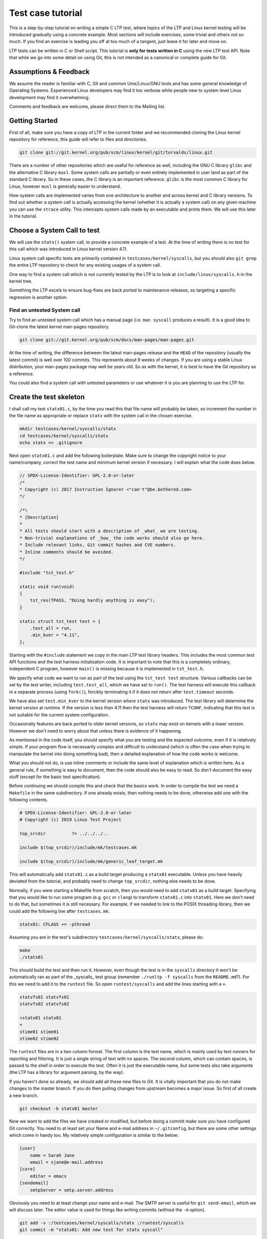 .. SPDX-License-Identifier: GPL-2.0-or-later

Test case tutorial
==================

This is a step-by-step tutorial on writing a simple C LTP test, where topics
of the LTP and Linux kernel testing will be introduced gradually using a
concrete example. Most sections will include exercises, some trivial and
others not so much. If you find an exercise is leading you off at too much of
a tangent, just leave it for later and move on.

LTP tests can be written in C or Shell script. This tutorial is **only for tests
written in C** using the new LTP test API. Note that while we go into some
detail on using Git, this is not intended as a canonical or complete guide
for Git.

Assumptions & Feedback
----------------------

We assume the reader is familiar with C, Git and common Unix/Linux/GNU tools
and has some general knowledge of Operating Systems. Experienced Linux
developers may find it too verbose while people new to system level Linux
development may find it overwhelming.

Comments and feedback are welcome, please direct them to the Mailing list.

Getting Started
---------------

First of all, make sure you have a copy of LTP in the current folder
and we recommended cloning the Linux kernel repository for reference, this
guide will refer to files and directories.

.. code-block:: bash

    git clone git://git.kernel.org/pub/scm/linux/kernel/git/torvalds/linux.git

There are a number of other repositories which are useful for reference as
well, including the GNU C library ``glibc`` and the alternative C library
``musl``. Some system calls are partially or even entirely implemented in user
land as part of the standard C library. So in these cases, the C library is an
important reference. ``glibc`` is the most common C library for Linux, however
``musl`` is generally easier to understand.

How system calls are implemented varies from one architecture to another and
across kernel and C library versions. To find out whether a system call is
actually accessing the kernel (whether it is actually a system call) on any
given machine you can use the ``strace`` utility. This intercepts system calls
made by an executable and prints them. We will use this later in the tutorial.

Choose a System Call to test
----------------------------

We will use the ``statx()`` system call, to provide a concrete example of a
test. At the time of writing there is no test for this call which was
introduced in Linux kernel version 4.11.

Linux system call specific tests are primarily contained in
``testcases/kernel/syscalls``, but you should also ``git grep`` the entire LTP
repository to check for any existing usages of a system call.

One way to find a system call which is not currently tested by the LTP is to
look at ``include/linux/syscalls.h`` in the kernel tree.

Something the LTP excels to ensure bug-fixes are back ported to
maintenance releases, so targeting a specific regression is another
option.

Find an untested System call
~~~~~~~~~~~~~~~~~~~~~~~~~~~~~~~~~

Try to find an untested system call which has a manual page (i.e. ``man
syscall`` produces a result). It is a good idea to Git-clone the latest kernel
man-pages repository.

.. code-block:: bash

    git clone git://git.kernel.org/pub/scm/docs/man-pages/man-pages.git

At the time of writing, the difference between the latest man-pages release and
the ``HEAD`` of the repository (usually the latest commit) is well over 100
commits. This represents about 9 weeks of changes. If you are using a stable
Linux distribution, your man-pages package may well be years old. So as with
the kernel, it is best to have the Git repository as a reference.

You could also find a system call with untested parameters or use whatever it
is you are planning to use the LTP for.

Create the test skeleton
------------------------

I shall call my test ``statx01.c``, by the time you read this that file name
will probably be taken, so increment the number in the file name as
appropriate or replace ``statx`` with the system call in the chosen exercise.

.. code-block:: bash

    mkdir testcases/kernel/syscalls/statx
    cd testcases/kernel/syscalls/statx
    echo statx >> .gitignore

Next open ``statx01.c`` and add the following boilerplate. Make sure to change
the copyright notice to your name/company, correct the test name and minimum
kernel version if necessary. I will explain what the code does below.

.. code-block:: c

    // SPDX-License-Identifier: GPL-2.0-or-later
    /*
    * Copyright (c) 2017 Instruction Ignorer <"can't"@be.bothered.com>
    */

    /*\
    * [Description]
    *
    * All tests should start with a description of _what_ we are testing.
    * Non-trivial explanations of _how_ the code works should also go here.
    * Include relevant links, Git commit hashes and CVE numbers.
    * Inline comments should be avoided.
    */

    #include "tst_test.h"

    static void run(void)
    {
        tst_res(TPASS, "Doing hardly anything is easy");
    }

    static struct tst_test test = {
        .test_all = run,
        .min_kver = "4.11",
    };

Starting with the ``#include`` statement we copy in the main LTP test library
headers. This includes the most common test API functions and the test harness
initialisation code. It is important to note that this is a completely
ordinary, independent C program, however ``main()`` is missing because it is
implemented in ``tst_test.h``.

We specify what code we want to run as part of the test using the ``tst_test
test`` structure. Various callbacks can be set by the test writer, including
``test.test_all``, which we have set to ``run()``. The test harness will execute
this callback in a separate process (using ``fork()``), forcibly terminating it
if it does not return after ``test.timeout`` seconds.

We have also set ``test.min_kver`` to the kernel version where ``statx`` was
introduced. The test library will determine the kernel version at runtime. If
the version is less than 4.11 then the test harness will return ``TCONF``,
indicating that this test is not suitable for the current system
configuration.

Occasionally features are back ported to older kernel versions, so ``statx`` may
exist on kernels with a lower version. However we don't need to worry about
that unless there is evidence of it happening.

As mentioned in the code itself, you should specify what you are testing and
the expected outcome, even if it is relatively simple. If your program flow is
necessarily complex and difficult to understand (which is often the case when
trying to manipulate the kernel into doing something bad), then a detailed
explanation of how the code works is welcome.

What you should not do, is use inline comments or include the same level of
explanation which is written here. As a general rule, if something is easy to
document, then the code should also be easy to read. So don't document the easy
stuff (except for the basic test specification).

Before continuing we should compile this and check that the basics work. In
order to compile the test we need a ``Makefile`` in the same subdirectory. If
one already exists, then nothing needs to be done, otherwise add one with the
following contents.

.. code-block:: make

    # SPDX-License-Identifier: GPL-2.0-or-later
    # Copyright (c) 2019 Linux Test Project

    top_srcdir		?= ../../../..

    include $(top_srcdir)/include/mk/testcases.mk

    include $(top_srcdir)/include/mk/generic_leaf_target.mk

This will automatically add ``statx01.c`` as a build target producing a
``statx01`` executable. Unless you have heavily deviated from the tutorial, and
probably need to change ``top_srcdir``, nothing else needs to be done.

Normally, if you were starting a Makefile from scratch, then you would need to
add ``statx01`` as a build target. Specifying that you would like to run some
program (e.g. ``gcc`` or ``clang``) to transform ``statx01.c`` into ``statx01``.
Here we don't need to do that, but sometimes it is still necessary. For example,
if we needed to link to the POSIX threading library, then we could add the
following line after ``testcases.mk``.

.. code-block:: make

    statx01: CFLAGS += -pthread

Assuming you are in the test's subdirectory ``testcases/kernel/syscalls/statx``,
please do:

.. code-block:: bash

    make
    ./statx01

This should build the test and then run it. However, even though the test is
in the ``syscalls`` directory it won't be automatically ran as part of the
_syscalls_ test group (remember ``./runltp -f syscalls`` from the
``README.md``?). For this we need to add it to the ``runtest`` file. So open
``runtest/syscalls`` and add the lines starting with a ``+``.

.. code-block::

    statvfs01 statvfs01
    statvfs02 statvfs02

    +statx01 statx01
    +
    stime01 stime01
    stime02 stime02

The ``runtest`` files are in a two column format. The first column is the test
name, which is mainly used by test runners for reporting and filtering. It is
just a single string of text with no spaces. The second column, which can
contain spaces, is passed to the shell in order to execute the test. Often it
is just the executable name, but some tests also take arguments (the LTP has a
library for argument parsing, by the way).

If you haven't done so already, we should add all these new files to Git. It
is vitally important that you do not make changes to the master branch. If you
do then pulling changes from upstream becomes a major issue. So first of all
create a new branch.

.. code-block:: bash

    git checkout -b statx01 master

Now we want to add the files we have created or modified, but before doing a
commit make sure you have configured Git correctly. You need to at least set
your Name and e-mail address in ``~/.gitconfig``, but there are some other
settings which come in handy too. My relatively simple configuration is similar
to the below:

.. code-block:: ini

    [user]
        name = Sarah Jane
        email = sjane@e-mail.address
    [core]
        editor = emacs
    [sendemail]
        smtpServer = smtp.server.address

Obviously you need to at least change your name and e-mail. The SMTP server is
useful for ``git send-email``, which we will discuss later. The editor value is
used for things like writing commits (without the ``-m`` option).

.. code-block:: bash

    git add -v :/testcases/kernel/syscalls/statx :/runtest/syscalls
    git commit -m "statx01: Add new test for statx syscall"

This should add all the new files in the ``statx`` directory and the ``runtest``
file. It is good practice to commit early and often. Later on we will do a
Git-rebase, which allows us to clean up the commit history. So don't worry
about how presentable your commit log is for now. Also don't hesitate to
create a new branch when doing the exercises or experimenting. This will allow
you to diverge from the tutorial and then easily come back again.

I can't emphasize enough that Git makes things easy through branching and that
things quickly get complicated if you don't do it. However if you do get into
a mess, Git-reflog and Git-reset, will usually get you out of it. If you also
mess that up then it may be possible to cherry pick 'dangling' commits out of
the database into a branch.

Report TCONF instead of TPASS
~~~~~~~~~~~~~~~~~~~~~~~~~~~~~

Maybe the test should report ``TCONF: Not implemented`` instead or perhaps
``TBROK``. Try changing it do so.

Check Git ignores the executable
~~~~~~~~~~~~~~~~~~~~~~~~~~~~~~~~

Is your ``.gitignore`` correct?

Run make check
~~~~~~~~~~~~~~~~~~

Check coding style with ``make check``.

Install the LTP and run the test with runtest
~~~~~~~~~~~~~~~~~~~~~~~~~~~~~~~~~~~~~~~~~~~~~

Run ``statx01`` on its own, also using ``-I0`` amd ``-I10``.

Call the system call
--------------------

At the time of writing ``statx`` has no ``glibc`` wrapper. It is also fairly common
for a distribution's C library version to be older than its kernel or it may use a
cut down C library in comparison to the GNU one. So we must call ``statx()``
using the general ``syscall()`` interface.

The LTP contains a library for dealing with the ``syscall`` interface, which is
located in ``include/lapi``. System call numbers are listed against the relevant
call in the ``*.in`` files (e.g. ``x86_64.in``) which are used to generate
``syscalls.h``, which is the header you should include. On rare occasions you
may find the system call number is missing from the ``*.in`` files and will need
to add it (see ``include/lapi/syscalls/strip_syscall.awk``).

System call numbers vary between architectures, hence there are multiple
``*.in`` files for each architecture. You can find the various values for the
``statx`` system call across a number of ``unistd.h`` files in the Linux kernel.

Note that we don't use the system-call-identifier value available in
``/usr/include/linux/uinstd.h`` because the kernel might be much newer than the
user land development packages.

For ``statx`` we had to add ``statx 332`` to ``include/lapi/syscalls/x86_64.in``,
``statx 383`` to ``include/lapi/syscalls/powerpc.in``, etc.  Now lets look at
the code, which I will explain in more detail further down.

.. code-block:: c

    /*
    * Test statx
    *
    * Check if statx exists and what error code it returns when we give it dodgy
    * data.
    */

    #include <stdint.h>
    #include "tst_test.h"
    #include "lapi/syscalls.h"

    struct statx_timestamp {
        int64_t	       tv_sec;
        uint32_t       tv_nsec;
        int32_t	       __reserved;
    };

    struct statx {
        uint32_t	stx_mask;
        uint32_t	stx_blksize;
        uint64_t	stx_attributes;
        uint32_t	stx_nlink;
        uint32_t	stx_uid;
        uint32_t	stx_gid;
        uint16_t	stx_mode;
        uint16_t	__spare0[1];
        uint64_t	stx_ino;
        uint64_t	stx_size;
        uint64_t	stx_blocks;
        uint64_t	stx_attributes_mask;
        struct statx_timestamp	stx_atime;
        struct statx_timestamp	stx_btime;
        struct statx_timestamp	stx_ctime;
        struct statx_timestamp	stx_mtime;
        uint32_t	stx_rdev_major;
        uint32_t	stx_rdev_minor;
        uint32_t	stx_dev_major;
        uint32_t	stx_dev_minor;
        uint64_t	__spare2[14];
    };

    static int sys_statx(int dirfd, const char *pathname, int flags,
                unsigned int mask, struct statx *statxbuf)
    {
        return tst_syscall(__NR_statx, dirfd, pathname, flags, mask, statxbuf);
    }

    ...

So the top part of the code is now boiler plate for calling ``statx``. It is
common for the kernel to be newer than the user land libraries and headers. So
for new system calls like ``statx``, we copy, with a few modifications, the
relevant definitions into the LTP. This is somewhat like 'vendoring', although
we are usually just copying headers required for interacting with the Kernel's
ABI (Application Binary Interface), rather than internalising actual
functionality.

So from the top we include the ``stdint.h`` library which gives us the standard
``(u)int*_t`` type definitions. We use these in place of the Kernel type
definitions such as ``__u64`` in ``linux/types.h``. We then have a couple of
structure definitions which form part of the ``statx`` API. These were copied
from ``include/uapi/linux/stat.h`` in the Kernel tree.

After that, there is a wrapper function, which saves us from writing
``tst_syscall(__NR_statx, ...``, every time we want to make a call to
``statx``. This also provides a stub for when ``statx`` is eventually integrated
into the LTP library and also implemented by the C library. At that point we
can switch to using the C library implementation if available or fallback to
our own.

The advantage of using the C library implementation is that it will often be
better supported across multiple architectures. It will also mean we are using
the system call in the same way most real programs would. Sometimes there are
advantages to bypassing the C library, but in general it should not be our
first choice.

The final test should do a check during configuration (i.e. when we run
``./configure`` before building) which checks if the ``statx`` system call and
associated structures exists. This requires writing an ``m4`` file for use with
``configure.ac`` which is processed during ``make autotools`` and produces the
configure script.

For the time being though we shall just ignore this. All you need to know for
now is that this is a problem which eventually needs to be dealt with and that
there is a system in place to handle it.

.. code-block:: c

    ...

    static void run(void)
    {
        struct statx statxbuf = { 0 };

        TEST(sys_statx(0, NULL, 0, 0, &statxbuf));

        if (TST_RET == 0)
            tst_res(TFAIL, "statx thinks it can stat NULL");
        else if (TST_ERR == EFAULT)
            tst_res(TPASS, "statx set errno to EFAULT as expected");
        else
            tst_res(TFAIL | TERRNO, "statx set errno to some unexpected value");
    }

    static struct tst_test test = {
        .test_all = run,
        .min_kver = "4.11",
    };

The ``TEST`` macro sets ``TST_RET`` to the return value of ``tst_statx()`` and
``TST_ERR`` to the value of ``errno`` immediately after the functions
return. This is mainly just for convenience, although it potentially could
have other uses.

We check whether the return value indicates success and if it doesn't also
check the value of ``errno``. The last call to ``tst_res`` includes ``TERRNO``,
which will print the current error number and associated description in
addition to the message we have provided. Note that it uses the current value
of ``errno`` not ``TST_ERR``.

What we should have done in the example above is use ``TTERRNO`` which takes the
value of ``TST_ERR``.

If we try to run the test on a kernel where ``statx`` does not exist, then
``tst_syscall`` will cause it to fail gracefully with ``TCONF``. Where ``TCONF``
indicates the test is not applicable to our configuration.

The function ``tst_syscall`` calls ``tst_brk(TCONF,...)`` on failure. ``tst_brk``
causes the test to exit immediately, which prevents any further test code from
being run.

What are the differences between ``tst_brk`` and ``tst_res``?
~~~~~~~~~~~~~~~~~~~~~~~~~~~~~~~~~~~~~~~~~~~~~~~~~~~~~~~~~~~~~

See ``include/tst_test.h``. Also what do they have in common?

What happens if you call ``tst_res(TINFO, ...)`` after ``sys_statx``?
~~~~~~~~~~~~~~~~~~~~~~~~~~~~~~~~~~~~~~~~~~~~~~~~~~~~~~~~~~~~~~~~~~~~~

Does the test still function correctly?

Extend the test to handle other basic error conditions
~~~~~~~~~~~~~~~~~~~~~~~~~~~~~~~~~~~~~~~~~~~~~~~~~~~~~~

For example, see if you can trigger ``ENOENT`` instead. You shouldn't
have to create any files, which is discussed in the next section.

Setup, Cleanup and files
------------------------

Some tests require resources to be allocated, or system settings to be
changed, before the test begins. This ``setup`` only has to be done once at the
beginning and at the end of the test needs to be removed or reverted. The
``cleanup`` also has to be done regardless of whether the test breaks.

Fortunately, like most test libraries, we have setup and cleanup (teardown)
callbacks. ``setup`` is called once before ``run`` and ``cleanup`` is called once
afterwards. Note that ``run`` itself can be called multiple times by the test
harness, but that ``setup`` and ``cleanup`` are only called once.

If either your code, a ``SAFE_*`` macro or a library function such as
``tst_syscall`` call ``tst_brk``, then ``run`` will exit immediately and the
``cleanup`` function is then called. Once ``cleanup`` is completed, the test
executable will then exit altogether abandoning any remaining iterations of
``run``.

For ``statx`` we would like to create some files or file like objects which we
have control over. Deciding where to create the files is easy, we just create
it in the current working directory and let the LTP test harness handle where
that should be by setting ``.needs_tmpdir = 1``.

.. code-block:: c

    /*
    * Test statx
    *
    * Check if statx exists and what error code it returns when we give it dodgy
    * data. Then stat a file and check it returns success.
    */

    #include <stdint.h>
    #include "tst_test.h"
    #include "lapi/syscalls.h"
    #include "lapi/fcntl.h"

    #define FNAME "file_to_stat"
    #define STATX_BASIC_STATS 0x000007ffU

    /*************** statx structure and wrapper goes here ! ***************/
    ...

We have added an extra include ``lapi/fcntl.h`` which wraps the system header by
the same name (``#include <fcntl.h>``). This header ensures we have definitions
for recently added macros such as ``AT_FDCWD`` by providing fall backs if the
system header does not have them. The ``lapi`` directory contains a number of
headers like this.

At some point we may wish to add ``lapi/stat.h`` to provide a fall back for
macros such as ``STATX_BASIC_STATS``. However for the time being we have just
defined it in the test.


.. code-block:: c

    ...

    static void setup(void)
    {
        SAFE_TOUCH(FNAME, 0777, NULL);
    }

    static void run(void)
    {
        struct statx statxbuf = { 0 };

        TEST(sys_statx(0, NULL, 0, 0, &statxbuf));
        if (TST_RET == 0)
            tst_res(TFAIL, "statx thinks it can stat NULL");
        else if (TST_ERR == EFAULT)
            tst_res(TPASS, "statx set errno to EFAULT as expected");
        else
            tst_res(TFAIL | TERRNO, "statx set errno to some unexpected value");

        TEST(sys_statx(AT_FDCWD, FNAME, 0, STATX_BASIC_STATS, &statxbuf));
        if (TST_RET == 0)
            tst_res(TPASS, "It returned zero so it must have worked!");
        else
            tst_res(TFAIL | TERRNO, "statx can not stat a basic file");
    }

    static struct tst_test test = {
        .setup = setup,
        .test_all = run,
        .min_kver = "4.11",
        .needs_tmpdir = 1
    };

The ``setup`` callback uses one of the LTP's ``SAFE`` functions to create an empty
file ``file_to_stat``. Because we have set ``.needs_tmpdir``, we can just create
this file in the present working directory. We don't need to create a
``cleanup`` callback yet because the LTP test harness will recursively delete
the temporary directory and its contents.

The ``run`` function can be called multiple times by the test harness, however
``setup`` and ``cleanup`` callbacks will only be ran once.

.. warning::

    By this point you may have begun to explore the LTP library headers or older
    tests. In which case you will have come across functions from the old API such
    as ``tst_brkm``. The old API is being phased out, so you should not use these
    functions.

So far we haven't had to do any clean up. So our example doesn't answer the
question "what happens if part of the clean up fails?". To answer this we are
going to modify the test to ask the (highly contrived) question "What happens
if I create and open a file, then create a hard-link to it, then call open
again on the hard-link, then ``stat`` the file".


.. code-block:: c

    #define LNAME "file_to_stat_link"

    ...

    static void setup(void)
    {
        fd = SAFE_OPEN(FNAME, O_CREAT, 0777);
        SAFE_LINK(FNAME, LNAME);
        lfd = SAFE_OPEN(LNAME, 0);
    }

    static void cleanup(void)
    {
        if (lfd != 0)
            SAFE_CLOSE(lfd);

        if (fd != 0)
            SAFE_CLOSE(fd);
    }

    static void run(void)
    {
            ...

        TEST(sys_statx(AT_FDCWD, LNAME, 0, STATX_BASIC_STATS, &statxbuf));
        if (TST_RET == 0)
            tst_res(TPASS, "It returned zero so it must have worked!");
        else
            tst_res(TFAIL | TERRNO, "statx can not stat a basic file");
    }

    static struct tst_test test = {
        .setup = setup,
        .cleanup = cleanup,
        .test_all = run,
        .tcnt = 2,
        .min_kver = "4.11",
        .needs_tmpdir = 1
    };

Because we are now opening a file, we need a ``cleanup`` function to close the
file descriptors. We have to manually close the files to ensure the temporary
directory is deleted by the test harness (see the
https://github.com/linux-test-project/ltp/wiki/Test-Writing-Guidelines[test
writing guidelines] for details).

As a matter of good practice, the file descriptors are closed in reverse
order. In some circumstances the order in which clean up is performed is
significant. In that case resources created towards the end of 'setup' are
dependent on ones near the beginning. So during 'cleanup' we remove the
dependants before their dependencies.

If, for some reason, the file descriptor ``lfd`` became invalid during the test,
but ``fd`` was still open, we do not want ``SAFE_CLOSE(lfd)`` to cause the
``cleanup`` function to exit prematurely. If it did, then ``fd`` would remain open
which would cause problems on some file systems.

Nor do we want to call ``cleanup`` recursively. So during 'cleanup' ``tst_brk``,
and consequently the ``SAFE`` functions, do not cause the test to exit with
``TBROK``. Instead they just print an error message with ``TWARN``.

It is not entirely necessary to check if the file descriptors have a none zero
value before attempting to close them. However it avoids a bunch of spurious
warning messages if we fail to open ``file_to_stat``. Test case failures can be
difficult to interpret at the best of times, so avoid filling the log with
noise.

Check ``statx`` returns the correct number of hard links
~~~~~~~~~~~~~~~~~~~~~~~~~~~~~~~~~~~~~~~~~~~~~~~~~~~~~~~~

The field ``statx.stx_nlink`` should be equal to 2, right?

Git-branch
~~~~~~~~~~

We are about to make some organisational changes to the test, so now would be
a good time to branch. Then we can switch between the old and new versions, to
check the behavior has not been changed by accident.

Split the test
--------------

In our current test, we have essentially rolled two different test cases into
one. Firstly we check if an error is returned when bad arguments are provided
and secondly we check what happens when we stat an actual file. Quite often it
makes sense to call ``tst_res`` multiple times in a single test case because we
are checking different properties of the same result, but here we are clearly
testing two different scenarios.

So we should split the test in two. One obvious way to do this is to create
``statx02.c``, but that seems like overkill in order to separate two simple test
cases. So, for now at least, we are going to do it a different way.

.. code-block:: c

    ...

    static void run_stat_null(void)
    {
        struct statx statxbuf = { 0 };

        TEST(sys_statx(0, NULL, 0, 0, &statxbuf));
        if (TST_RET == 0)
            tst_res(TFAIL, "statx thinks it can stat NULL");
        else if (TST_ERR == EFAULT)
            tst_res(TPASS, "statx set errno to EFAULT as expected");
        else
            tst_res(TFAIL | TERRNO, "statx set errno to some unexpected value");
    }

    static void run_stat_symlink(void)
    {
        struct statx statxbuf = { 0 };

        TEST(sys_statx(AT_FDCWD, LNAME, 0, STATX_BASIC_STATS, &statxbuf));
        if (TST_RET == 0)
            tst_res(TPASS, "It returned zero so it must have worked!");
        else
            tst_res(TFAIL | TERRNO, "statx can not stat a basic file");
    }

    static void run(unsigned int i)
    {
        switch(i) {
        case 0: run_stat_null();
        case 1: run_stat_symlink();
        }
    }

    static struct tst_test test = {
        .setup = setup,
        .cleanup = cleanup,
        .test = run,
        .tcnt = 2,
        .min_kver = "4.11",
        .needs_tmpdir = 1
    };

So we have used an alternative form of the ``test`` or ``run`` callback which
accepts an index. Some tests use this index with an array of parameters and
expected return values. Others do something similar to the above. The index
can be used how you want so long as each iteration calls ``tst_res`` in a
meaningful way.

If an iteration fails to return a result (i.e. call ``tst_res`` with a value
other than ``TINFO``) then the test harness will report ``TBROK`` and print the
iteration which failed. This prevents a scenario in your test from silently
failing due to some faulty logic.

What is wrong with the switch statement?
~~~~~~~~~~~~~~~~~~~~~~~~~~~~~~~~~~~~~~~~

Were you paying attention? Also see the output of ``make check``.

Test a feature unique to statx
~~~~~~~~~~~~~~~~~~~~~~~~~~~~~~

So far we have not tested anything which is unique to ``statx``. So, for
example, you could check stx_btime is correct (possibly only to within a
margin of error) and that it differs from ``stx_mtime`` after writing to the
file.

Alternatively you could check that ``stx_dev_major`` and ``stx_dev_minor`` are set
correctly. Note that the LTP has helper functions for creating devices and
file systems.

This could be quite a challenging exercise. You may wish to tackle an
altogether different test scenario instead. If you get stuck just move onto
the next section and come back later.

Submitting the test for review
------------------------------

Ignoring the fact we should probably create ``lapi/stat.h`` along with a bunch
of fallback logic in the build system. We can now get our test ready for
submission.

The first thing you need to do before considering submitting your test is run
``make check-statx01`` or ``make check`` in the test's directory. Again, we use
the kernel style guidelines where possible. Next you should create a new
branch, this will allow you to reshape your commit history without fear.

After that we have the pleasure of doing an interactive ``rebase`` to clean up
our commit history. In its current form the test only really needs a single
commit, but if you have been using Git correctly then you should have
many. The main reason we want to compress it to a single commit, is to make
the LTP's Git-log readable. It also allows us to write a coherent description
of the work as a whole in retrospective. Although, when adding a new test, the
test description in the code will probably make the commit message redundant.

Anyway, as an example, we shall look at my personal commit history from this
tutorial and ``rebase`` it. You should try following along with your own
repository. First lets look at the commit history since we branched from
master.

.. code-block:: bash

    git log --oneline master..HEAD
    152d39fe7 (HEAD -> tutorial-rebase2, tutorial-rebase) tutorial: Start Submitting patch section
    70f7ce7ce statx01: Stop checkpatch from complaining
    bb0332bd7 tutorial: Fix review problems
    6a87a084a statx01: Fix review problems
    d784b1e85 test-writing-guidelines: Remove old API argument
    c26e1be7a fixup! tutorial
    1e24a5fb5 (me/tutorial-rebase) fixup! tutorial
    568a3f7be fixup! tutorial
    09dd2c829 statx: stage 6
    bfeef7902 statx: stage 5b
    76e03d714 statx: stage 5a
    98f5bc7ac statx: stage 4
    6f8c16438 statx: stage 3 (Add statx01)
    5d93b84d8 Add statx and other syscall numbers
    5ca627b78 tutorial: Add a step-by-step C test tutorial

So we have told git to show all the commits which don't exist in ``master``, but
are in ``HEAD``, where ``HEAD`` is the top of the current branch. The current
branch is ``tutorial-rebase2`` which I just created. I have already done one
``rebase`` and submitted a patch for review, so my original branch was just called
``tutorial``.

As usual my commit history is starting to look like a bit of mess! There is
even a commit in there which should not be in the this branch (Remove old API
argument), however it can be ignored for now and 'cherry picked' into a new branch
later.

For my patch I actually need at least two commits, one which contains the
tutorial text and one which contains the test and associated files. So first
of all I want to 'squash' (amalgamate) all the commits appended with
``tutorial:`` into the bottom commit.

.. code-block:: bash

    $ git rebase -i 5ca627b78\^
    ...

This begins an interactive ``rebase`` where commit ``5ca6427b78`` is the earliest
commit we want to edit. The ``^`` symbol after the commit hash, specifies the
commit before this one. The interactive ``rebase`` command takes the last commit
we want to keep unaltered as it's argument (in other words it takes a
non-inclusive range).

Upon entering a similar command you will be presented with a text file
similar to the following. The file should be displayed in your text editor of
choice, if it doesn't, then you may change the editor variable in
``.gitconfig``.

.. code-block:: bash

    pick 5ca627b78 tutorial: Add a step-by-step C test tutorial
    pick 5d93b84d8 Add statx and other syscall numbers
    pick 6f8c16438 statx: stage 3 (Add statx01)
    pick 98f5bc7ac statx: stage 4
    pick 76e03d714 statx: stage 5a
    pick bfeef7902 statx: stage 5b
    pick 09dd2c829 statx: stage 6
    pick 568a3f7be fixup! tutorial
    pick 1e24a5fb5 fixup! tutorial
    pick c26e1be7a fixup! tutorial
    pick d784b1e85 test-writing-guidelines: Remove old API argument
    pick 6a87a084a statx01: Fix review problems
    pick bb0332bd7 tutorial: Fix review problems
    pick 70f7ce7ce statx01: Stop checkpatch from complaining
    pick 152d39fe7 tutorial: Start Submitting patch section

The last commit from Git-log is shown at the top. The left hand column
contains the commands we want to run on each commit. ``pick`` just means we
re-apply the commit as-is. We can reorder the lines to apply the commits in a
different order, but we need to be careful when reordering commits to the same
file. If your ``rebase`` results in a merge conflict, then you have probably
reordered some commits which contained changes to the same piece of code.

Perhaps a better name for the interactive ``rebase`` command would be 'replay'. As
we pick a point in the commit history, undo all those commits before that
point, then reapply them one at a time. During the replay we can reorder the
commits, drop, merge, split and edit them, creating a new history.

The commands I am going to use are ``reword`` and ``fixup``. The ``reword`` command
allows you to edit a single commit's message. The 'fixup' command 'squashes' a
commit into the commit above/preceding it, merging the two commits into
one. The commit which has ``fixup`` applied has its commit message deleted. If
you think a commit might have something useful in its message then you can use
``squash`` instead.

.. code-block:: bash

    reword 5ca627b78 tutorial: Add a step-by-step C test tutorial
    fixup 568a3f7be fixup! tutorial
    fixup 1e24a5fb5 fixup! tutorial
    fixup c26e1be7a fixup! tutorial
    fixup bb0332bd7 tutorial: Fix review problems
    fixup 152d39fe7 tutorial: Start Submitting patch section
    fixup 276edecab tutorial: Save changes before rebase
    pick 5d93b84d8 Add statx and other syscall numbers
    pick 6f8c16438 statx: stage 3 (Add statx01)
    pick 98f5bc7ac statx: stage 4
    pick 76e03d714 statx: stage 5a
    pick bfeef7902 statx: stage 5b
    pick 09dd2c829 statx: stage 6
    pick d784b1e85 test-writing-guidelines: Remove old API argument
    pick 6a87a084a statx01: Fix review problems

So all the commits marked with ``fixup`` will be re-played by Git immediately
after 5ca62 at the top. A new commit will then be created with the amalgamated
changes of all the commits and 5ca62's log message. It turns out that I didn't
need to reword anything, but there is no harm in checking. It is easy to
forget the ``Signed-off-by:`` line.

I could now do the same for the commits to the ``statx`` test, making the commit
message prefixes consistent. However I am not actually going to submit the
test (yet).

I won't attempt to show you this, but if you need to do the opposite and split
apart a commit. It is also possible using Git-rebase by marking a line with
``edit``. This will pause Git just after replaying the marked commit. You can
then use a 'soft' Git-reset to bring the selected commit's changes back into
the 'index' where you are then able to un-stage some parts before
re-committing.

You can also use ``edit`` and ``git commit --amend`` together to change a commit
deep in your history, but without resetting the 'index'. The 'index' contains
changes which you have staged with ``git add``, but not yet committed.

So now that the commit history has been cleaned up, we need to submit a patch
to the mailing list or make a pull request on GitHub. The mailing list is the
preferred place to make submissions and is more difficult for most people, so
I will only cover that method.

Just before we create the patch, we need to check that our changes will still
apply to the master branch without problems. To do this we can use another
type of ``rebase`` and then try rebuilding and running the test.

.. code-block:: bash

    git checkout master
    git pull origin
    git checkout tutorial-rebase2
    git rebase master

Above, I update the master branch and then replay our changes onto it using
``git rebase master``. You may find that after the rebase there is a merge
conflict. This will result in something which looks like the following (taken
from a Makefile conflict which was caused by reordering commits in a ``rebase``).

.. code-block:: diff

    <<<<<<< HEAD
    cve-2016-7117:	LDFLAGS += -lpthread
    =======
    cve-2014-0196:	LDFLAGS += -lpthread -lutil -lrt
    cve-2016-7117:	LDFLAGS += -lpthread -lrt
    >>>>>>> 4dbfb8e79... Add -lrt

The first line tells us this is the beginning of a conflict. The third line
separates the two conflicting pieces of content and the last line is the end
of the conflict. Usually, all you need to do is remove the lines you don't
want, stage the changes and continue the ``rebase`` with ``git rebase
--continue``.

In order to create a patch e-mail we use
`git format-patch <https://git-scm.com/docs/git-format-patch>`_,
we can then send that e-mail using
`git send-email <https://git-scm.com/docs/git-send-email>`_.
It is also possible to import the patch (``mbox``) file into a number of e-mail
programs.

.. code-block:: bash

    $ git format-patch -1 -v 2 -o output --to ltp@lists.linux.it fd3cc8596
    output/v2-0001-tutorial-Add-a-step-by-step-C-test-tutorial.patch

The first argument ``-1`` specifies we want one commit from fd3cc8596
onwards. If we wanted this commit and the one after it we could specify ``-2``
instead.

This is my second patch submission so I have used ``-v 2``, which indicates this
is the second version of a patch set. The ``-o`` option specifies the output
directory (literally called ``output``). The ``--to`` option adds the ``To:`` e-mail
header, which I have set to the LTP mailing list.

We can then send this patch with the following command sans ``--dry-run``.

.. code-block:: bash

    git send-email --dry-run output/v2-0001-tutorial-Add-a-step-by-step-C-test-tutorial.patch

Git will ask some questions (which you can ignore) and then tell you what it
would do if this weren't a dry-run. In order for this to work you have to have
a valid SMTP server set in ``.gitconfig`` and also be signed up to the LTP
mailing list under the same e-mail address you have configured in Git. You can
sign up at https://lists.linux.it/listinfo/ltp.

Doing code review
-----------------

While waiting for your test to be reviewed, you are invited and encouraged to
review other contributors' code. This may seem bizarre when you are completely
new to the project, but there are two important ways in which you can
contribute here:

A.   Point out logical errors in the code.
B.   Improve your own understanding

It doesn't matter whether you know the canonical way of writing an LTP test in
C. An error of logic, when properly explained, is usually indisputable. These
are the most important errors to find as they always result in false test
results. Once someone points out such an error it is usually obvious to
everyone that it is a bug and needs to be fixed.

Obviously testing the patch is one way of finding errors. You can apply
patches using ``git am``. Then it is just a case of compiling and running the
tests.

Finally, reading and attempting to comment on other peoples patches, gives
you a better understanding of the reviewers perspective. This is better for
the project and for you.

Style and organisational issues are best left to after you have found logical
errors.

Final notes
-----------

Hopefully you can now grasp the structure of an LTP test and have some idea of
what is available in the LTP test library. There are a vast number of library
functions available (mainly located in include and lib), some of which are
documented in the test writing guidelines and many of which are not.

We have only scratched the surface of the immense technical complexity of
systems programming across multiple Kernel and C lib versions as well as
different hardware architectures. The important thing to take away from this
is that you have to be conscientious of what will happen on systems different
from yours. The LTP has a huge and varied user base, so situations you may
think are unlikely can and do happen to somebody.

Of course you don't want to spend time allowing for situations which may never
arise either, so you have to do your research and think about each situation
critically. The more systems you can test on before submitting your changes,
the better, although we understand not everyone has access to a lab.

One important topic which has not been covered by this tutorial, is
multi-process or multi-threaded testing. The LTP library functions work inside
child processes and threads, but their semantics change slightly. There are
also various helper functions for synchronising and forking processes.

.. note::

    When it comes time to submit a test, the preferred way to do it is on the
    mailing list although you can also use GitHub. The LTP follows similar rules
    to the kernel for formatting and submitting patches. Generally speaking the
    review cycle is easier for small patches, so try to make small changes or
    additions where possible.
